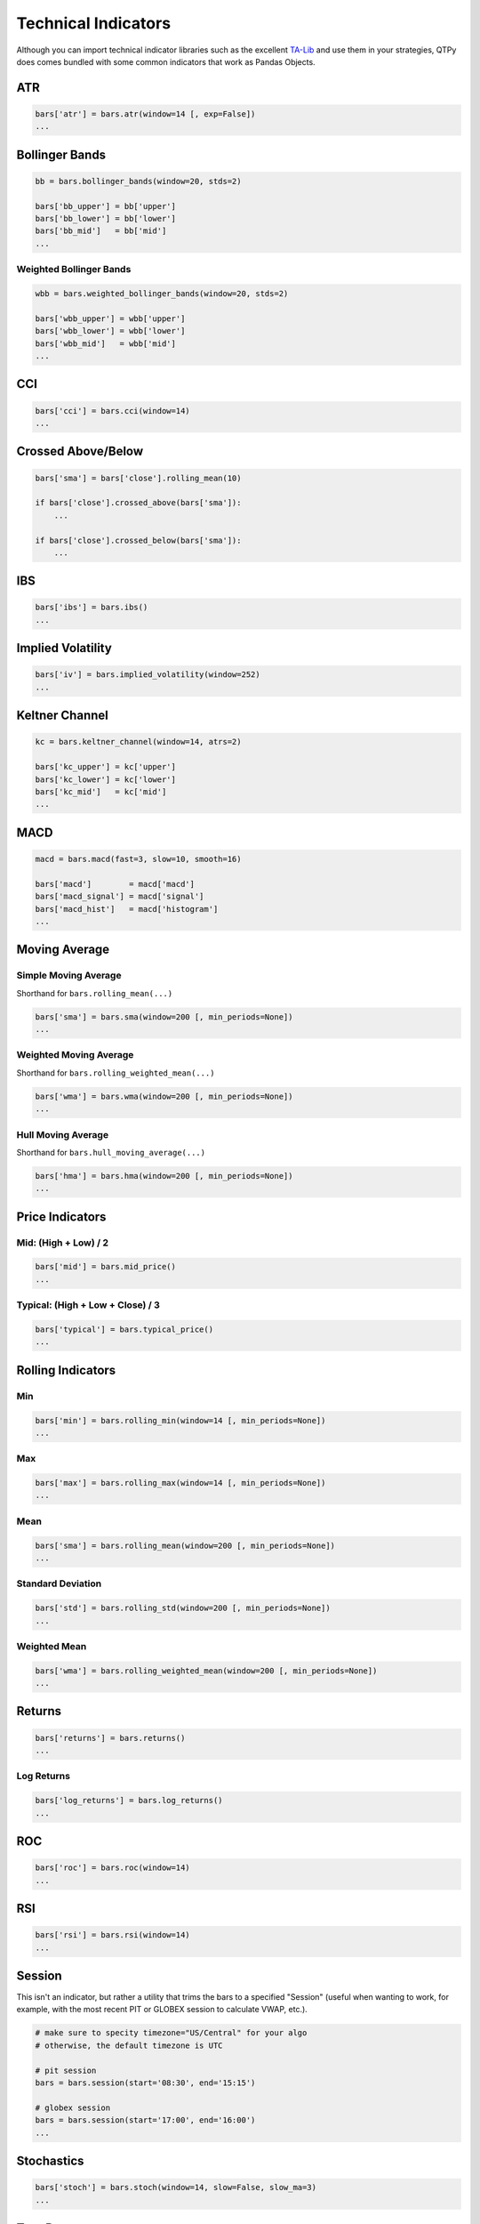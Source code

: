 Technical Indicators
====================

Although you can import technical indicator libraries such as the
excellent `TA-Lib <http://ta-lib.org>`_ and use them in your strategies,
QTPy does comes bundled with some common indicators that work as Pandas Objects.

ATR
---

.. code:: python

    bars['atr'] = bars.atr(window=14 [, exp=False])
    ...


Bollinger Bands
---------------

.. code:: python

    bb = bars.bollinger_bands(window=20, stds=2)

    bars['bb_upper'] = bb['upper']
    bars['bb_lower'] = bb['lower']
    bars['bb_mid']   = bb['mid']
    ...


Weighted Bollinger Bands
~~~~~~~~~~~~~~~~~~~~~~~~

.. code:: python

    wbb = bars.weighted_bollinger_bands(window=20, stds=2)

    bars['wbb_upper'] = wbb['upper']
    bars['wbb_lower'] = wbb['lower']
    bars['wbb_mid']   = wbb['mid']
    ...


CCI
---------------------------

.. code:: python

    bars['cci'] = bars.cci(window=14)
    ...


Crossed Above/Below
-------------------

.. code:: python

    bars['sma'] = bars['close'].rolling_mean(10)

    if bars['close'].crossed_above(bars['sma']):
        ...

    if bars['close'].crossed_below(bars['sma']):
        ...


IBS
---------------------------

.. code:: python

    bars['ibs'] = bars.ibs()
    ...


Implied Volatility
---------------------------

.. code:: python

    bars['iv'] = bars.implied_volatility(window=252)
    ...


Keltner Channel
---------------------------

.. code:: python

    kc = bars.keltner_channel(window=14, atrs=2)

    bars['kc_upper'] = kc['upper']
    bars['kc_lower'] = kc['lower']
    bars['kc_mid']   = kc['mid']
    ...


MACD
---------------------------

.. code:: python

    macd = bars.macd(fast=3, slow=10, smooth=16)

    bars['macd']        = macd['macd']
    bars['macd_signal'] = macd['signal']
    bars['macd_hist']   = macd['histogram']
    ...


Moving Average
--------------

Simple Moving Average
~~~~~~~~~~~~~~~~~~~~~

Shorthand for ``bars.rolling_mean(...)``

.. code:: python

    bars['sma'] = bars.sma(window=200 [, min_periods=None])
    ...


Weighted Moving Average
~~~~~~~~~~~~~~~~~~~~~~~

Shorthand for ``bars.rolling_weighted_mean(...)``

.. code:: python

    bars['wma'] = bars.wma(window=200 [, min_periods=None])
    ...


Hull Moving Average
~~~~~~~~~~~~~~~~~~~

Shorthand for ``bars.hull_moving_average(...)``

.. code:: python

    bars['hma'] = bars.hma(window=200 [, min_periods=None])
    ...



Price Indicators
----------------

Mid: (High + Low) / 2
~~~~~~~~~~~~~~~~~~~~~~
.. code:: python

    bars['mid'] = bars.mid_price()
    ...


Typical: (High + Low + Close) / 3
~~~~~~~~~~~~~~~~~~~~~~~~~~~~~~~~~
.. code:: python

    bars['typical'] = bars.typical_price()
    ...




Rolling Indicators
------------------

Min
~~~

.. code:: python

    bars['min'] = bars.rolling_min(window=14 [, min_periods=None])
    ...


Max
~~~

.. code:: python

    bars['max'] = bars.rolling_max(window=14 [, min_periods=None])
    ...


Mean
~~~~

.. code:: python

    bars['sma'] = bars.rolling_mean(window=200 [, min_periods=None])
    ...


Standard Deviation
~~~~~~~~~~~~~~~~~~

.. code:: python

    bars['std'] = bars.rolling_std(window=200 [, min_periods=None])
    ...


Weighted Mean
~~~~~~~~~~~~~

.. code:: python

    bars['wma'] = bars.rolling_weighted_mean(window=200 [, min_periods=None])
    ...



Returns
-------

.. code:: python

    bars['returns'] = bars.returns()
    ...


Log Returns
~~~~~~~~~~~

.. code:: python

    bars['log_returns'] = bars.log_returns()
    ...



ROC
---------------------------

.. code:: python

    bars['roc'] = bars.roc(window=14)
    ...


RSI
---------------------------

.. code:: python

    bars['rsi'] = bars.rsi(window=14)
    ...



Session
---------------------------

This isn't an indicator, but rather a utility that trims
the bars to a specified "Session" (useful when wanting to
work, for example, with the most recent PIT or GLOBEX
session to calculate VWAP, etc.).

.. code:: python

    # make sure to specity timezone="US/Central" for your algo
    # otherwise, the default timezone is UTC

    # pit session
    bars = bars.session(start='08:30', end='15:15')

    # globex session
    bars = bars.session(start='17:00', end='16:00')
    ...


Stochastics
---------------------------

.. code:: python

    bars['stoch'] = bars.stoch(window=14, slow=False, slow_ma=3)
    ...



True Range
---------------------------

.. code:: python

    bars['tr'] = bars.true_range()
    ...


VWAP
----

.. code:: python

    bars['vwap'] = bars.vwap(bars)
    ...

